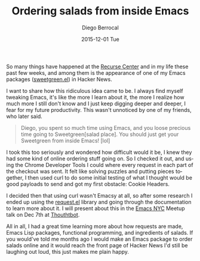 #+TITLE:       Ordering salads from inside Emacs
#+AUTHOR:      Diego Berrocal
#+EMAIL:       cestdiego@gmail.com
#+DATE:        2015-12-01 Tue
#+URI:         /blog/%y/%m/%d/ordering-salads-from-inside-emacs
#+KEYWORDS:    <TODO: insert your keywords here>
#+TAGS:        <TODO: insert your tags here>
#+LANGUAGE:    en
#+OPTIONS:     H:3 num:nil toc:nil \n:nil ::t |:t ^:nil -:nil f:t *:t <:t
#+DESCRIPTION: <TODO: insert your description here>

So many things have happened at the [[http://recurse.com][Recurse Center]] and in my life these past few
weeks, and among them is the appearance of one of my Emacs packages
([[https://github.com/CestDiego/sweetgreen.el][sweetgreen.el]]) in Hacker News.

I want to share how this ridiculous idea came to be. I always find myself
tweaking Emacs, it's like the more I learn about it, the more I realize how much
more I still don't know and I just keep digging deeper and deeper, I fear for my
future productivity. This wasn't unnoticed by one of my friends, who later said.

#+begin_quote
Diego, you spent so much time using Emacs, and you loose precious time going to
Sweetgreen[salad place]. You should just get your Sweetgreen from inside Emacs!
[lol]
#+end_quote

I took this too seriously and wondered how difficult would it be, I knew they
had some kind of online ordering stuff going on. So I checked it out, and using
the Chrome Developer Tools I could where every request in each part of the
checkout was sent. It felt like solving puzzles and putting pieces together, I
then used curl to do some initial testing of what I thought would be good
payloads to send and got my first obstacle: Cookie Headers.

I decided then that using curl wasn't Emacsy at all, so after some research I
ended up using the [[http://tkf.github.io/emacs-request/][request.el]] library and going through the documentation to
learn more about it. I will present about this in the [[http://emacsnyc.org/2015/11/10/how-to-order-salads-from-inside-emacs.html][Emacs NYC]] Meetup talk on
Dec 7th at [[https://thoughtbot.com/][Thouthtbot]].

All in all, I had a great time learning more about how requests are made, Emacs
Lisp packages, functional programming, and ingredients of salads. If you
would've told me months ago I would make an Emacs package to order salads online
and it would reach the front page of Hacker News I'd still be laughing out loud,
this just makes me plain happy.
